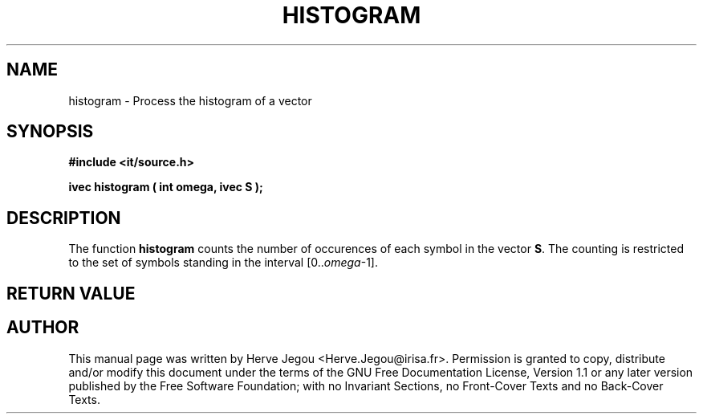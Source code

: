 .\" This manpage has been automatically generated by docbook2man 
.\" from a DocBook document.  This tool can be found at:
.\" <http://shell.ipoline.com/~elmert/comp/docbook2X/> 
.\" Please send any bug reports, improvements, comments, patches, 
.\" etc. to Steve Cheng <steve@ggi-project.org>.
.TH "HISTOGRAM" "3" "01 August 2006" "" ""

.SH NAME
histogram \- Process the histogram of a vector
.SH SYNOPSIS
.sp
\fB#include <it/source.h>
.sp
ivec histogram ( int omega, ivec S
);
\fR
.SH "DESCRIPTION"
.PP
The function \fBhistogram\fR counts the number of occurences of each symbol in the vector \fBS\fR\&. The counting is restricted to the set of symbols standing in the interval [0..\fIomega\fR-1].   
.SH "RETURN VALUE"
.PP
.SH "AUTHOR"
.PP
This manual page was written by Herve Jegou <Herve.Jegou@irisa.fr>\&.
Permission is granted to copy, distribute and/or modify this
document under the terms of the GNU Free
Documentation License, Version 1.1 or any later version
published by the Free Software Foundation; with no Invariant
Sections, no Front-Cover Texts and no Back-Cover Texts.
